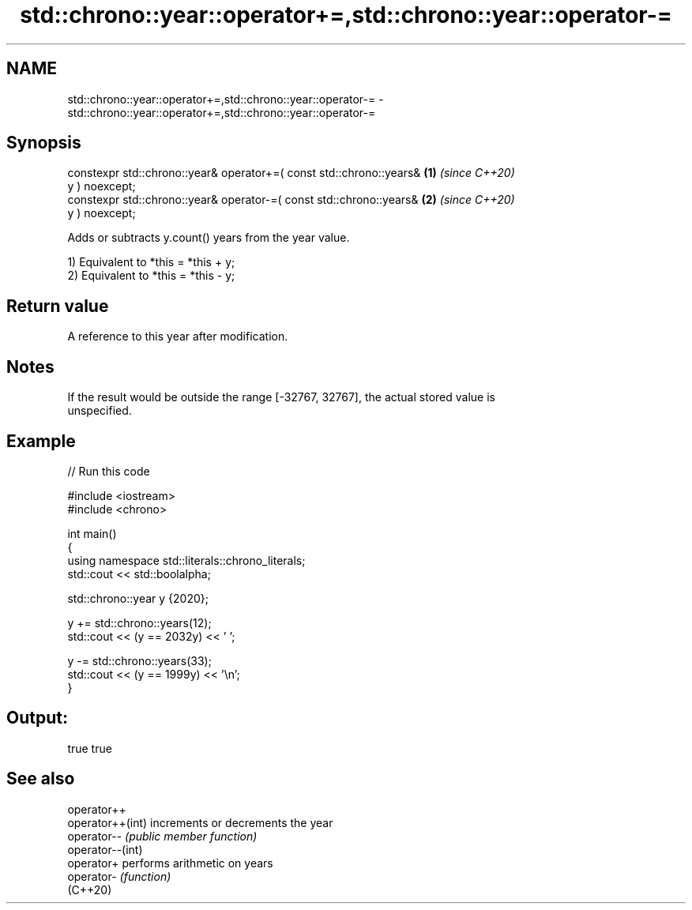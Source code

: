 .TH std::chrono::year::operator+=,std::chrono::year::operator-= 3 "2022.07.31" "http://cppreference.com" "C++ Standard Libary"
.SH NAME
std::chrono::year::operator+=,std::chrono::year::operator-= \- std::chrono::year::operator+=,std::chrono::year::operator-=

.SH Synopsis
   constexpr std::chrono::year& operator+=( const std::chrono::years& \fB(1)\fP \fI(since C++20)\fP
   y ) noexcept;
   constexpr std::chrono::year& operator-=( const std::chrono::years& \fB(2)\fP \fI(since C++20)\fP
   y ) noexcept;

   Adds or subtracts y.count() years from the year value.

   1) Equivalent to *this = *this + y;
   2) Equivalent to *this = *this - y;

.SH Return value

   A reference to this year after modification.

.SH Notes

   If the result would be outside the range [-32767, 32767], the actual stored value is
   unspecified.

.SH Example


// Run this code

 #include <iostream>
 #include <chrono>

 int main()
 {
     using namespace std::literals::chrono_literals;
     std::cout << std::boolalpha;

     std::chrono::year y {2020};

     y += std::chrono::years(12);
     std::cout << (y == 2032y) << ' ';

     y -= std::chrono::years(33);
     std::cout << (y == 1999y) << '\\n';
 }

.SH Output:

 true true

.SH See also

   operator++
   operator++(int) increments or decrements the year
   operator--      \fI(public member function)\fP
   operator--(int)
   operator+       performs arithmetic on years
   operator-       \fI(function)\fP
   (C++20)
